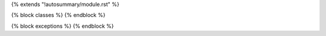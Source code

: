 {% extends "!autosummary/module.rst" %}

{% block classes %}
{% endblock %}

{% block exceptions %}
{% endblock %}
